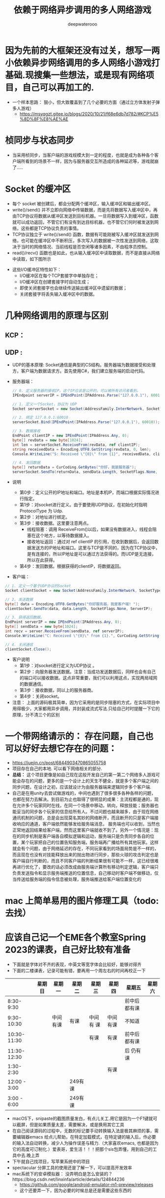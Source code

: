 #+latex_class: cn-article
#+title: 依赖于网络异步调用的多人网络游戏
#+author: deepwaterooo

* 因为先前的大框架还没有过关，想写一两小依赖异步网络调用的多人网络小游戏打基础.现搜集一些想法，或是现有网络项目，自己可以再加工的. 
- 一个样本思路： 狠小，但大致覆盖到了几个必要的方面（通过立方体发射子弹多人游戏）
  - https://msyqgzt.gitee.io/blogs/2020/10/21/f68e6db7d782/#KCP%E5%8D%8F%E8%AE%AE

* 桢同步与状态同步
  
[[./pic/readme_20230209_150634.png]]
- 当采用桢同步，当客户端的游戏规模大到一定的程度，也就是成为各种各个客户端所看到的场景不一样，因为与服务器交互所造成的各种延迟等，游戏就崩了.....
* Socket 的缓冲区
- 每个 socket 被创建后，都会分配两个缓冲区，输入缓冲区和输出缓冲区。
- write()/send() 并不立即向网络中传输数据，而是先将数据写入缓冲区中，再由TCP协议将数据从缓冲区发送到目标机器。一旦将数据写入到缓冲区，函数就可以成功返回，不管它们有没有到达目标机器，也不管它们何时被发送到网络，这些都是TCP协议负责的事情。
- TCP协议独立于 write()/send() 函数，数据有可能刚被写入缓冲区就发送到网络，也可能在缓冲区中不断积压，多次写入的数据被一次性发送到网络，这取决于当时的网络情况、当前线程是否空闲等诸多因素，不由程序员控制。
- read()/recv() 函数也是如此，也从输入缓冲区中读取数据，而不是直接从网络中读取，如下图所示
  
[[./pic/readme_20230210_142230.png]]
- 这些I/O缓冲区特性如下：
  - I/O缓冲区在每个TCP套接字中单独存在；
  - I/O缓冲区在创建套接字时自动生成；
  - 即使关闭套接字也会继续传送输出缓冲区中遗留的数据；
  - 关闭套接字将丢失输入缓冲区中的数据。

* 几种网络调用的原理与区别
** KCP： 
  
[[./pic/readme_20230210_101745.png]]
** UDP : 
- UDP的基本原理: Socket通信是典型的CS结构。服务器端为数据接受和处理方，客户端为数据请求方。首先使用C#，我们建立服务端的启动代码。
- 服务器端： 
  #+BEGIN_SRC csharp
// 0. 定义服务器的接收IP。这个IP应该是公开的，可以被所有访问者看到。
IPEndpoint serverIP = IPEndPoint(IPAddress.Parse("127.0.0.1"), 60010);

// 1. 定义一个Socket，协议为 UDP
Socket serverSocket = new Socket(AddressFamily.InterNetwork, SocketType.Dgram, ProtocolType.Udp);

// 2. 绑定 127.0.0.1:60010
serverSocket.Bind(IPEndPoint(IPAddress.Parse("127.0.0.1"), 60010));

// 3. 数据接收
EndPoint clientIP = new IPEndPoint(IPAddress.Any, 0);
byte[] revData = new byte[1024]; 
int len = serverSocket.ReceiveFrom(revData, ref clientIP);
string receivedData = Encoding.UTF8.GetString(revData, 0, len);
Console.WriteLine("S: Received \"{0}\" from {1}", receivedData, clientIP);

// 4. 发回数据
byte[] returnData = CurCoding.GetBytes("你好，我是服务器");
serverSocket.SendTo(returnData, sendData.Length, SocketFlags.None, clientIP);
  #+END_SRC
- 说明
  - 第0步：定义公开的IP地址和端口。地址是本机IP，而端口根据实际情况进行指定。
  - 第1步：对socket进行定义。由于要使用UDP协议，在初始化时指明 ProtocolType 为 Udp.
  - 第2步：对地址进行绑定。
  - 第3步：接收数据。这里要注意两点。
    - 线程阻塞：调用 ReceiveFrom()以后，如果没有数据进入，线程会阻塞在这个地方，以等待数据接入。
    - 接收地址返回：通过对 ref clientIP 的引用，在收到数据后，会返回数据发送方的IP地址和端口。这里与TCP是不同的，因为在TCP协议中，是有连接的，所以IP地址是可以通过方法获得的。而UDP是无连接，所以在此获得。
  - 第4步：发回数据。根据获得的clientIP，将数据返回。
- 客户端： 
#+BEGIN_SRC csharp
// 1. 定义一个基于UDP协议的Socket
Socket clientSocket = new Socket(AddressFamily.InterNetwork, SocketType.Dgram, ProtocolType.Udp);

// 2. 发送数据
byte[] data = Encoding.UTF8.GetBytes("你好服务器，我是客户端! ");
clientSocket.SendTo(data, data.Length, SocketFlags.None, ServerIP);

// 3. 获得返回数据。
EndPoint serverIP = new IPEndPoint(IPAddress.Any, 0);
byte[] sendData = new byte[1024];
int recv = server.ReceiveFrom(sendData, ref serverIP);
Console.WriteLine("C: Received \"{0}\" from {1}.", CurCoding.GetString(sendData, 0, recv), serverIP.ToString());

// 4. 关闭通信
clientSocket.Close();
#+END_SRC
- 客户说明
  - 第1步：对socket进行定义为UDP协议 。
  - 第2步：向服务器发送数据。注意：当成功发送数据后，同样也会有自己的端口可以接收数据。这点非常重要，我们可以利用这点，实现两局域网的数据通信。
  - 第3步：接收数据，同以上的服务器商。
  - 第4步：关闭socket。
- 注意： 上面的源码极其简单，因为它采用的是同步阻塞的方式，在实际项目中用得极少，大家都用异步调用，并封装成流式写法.只给自己时时提醒一下它的原理，分不清三个的区别

* 一个带网络请示的： 存在问题，自己也可以好好去想它存在的问题： 
- https://juejin.cn/post/6844903470865055758
- 项目存在自己的本地. 可以看下网络相关的部分.
- *总结：* 这个项目更像是如自己现在这般开发自己的第一第二个网络多人游戏可能会存在的问题，更多的是一个设计上的天生不健全，就是多个客户端之间的同步问题，在设计之初，应该就设计为由服务器端来逻辑同步多个客户端. 
- 自己是在用unity去尝试做游戏的，中间也遇到了很多很多各种各样的问题，也都在努力去解决。到目前为止也取得了很明显的成果：主流程都是通的，现在允许多个玩家同时在线，在同一个场景中移动，转向，释放技能；服务器也能妥当的同步各个玩家的信息给所有人。不过问题也越来越多，由于现在网络通讯机制的问题，总是会出现莫名其妙的网络断开，而且断开的只是客户端接收响应的通道，客户端依然能够发给服务端消息， 服务端也可以收到，当然也正常地返回结果给客户端，然而这里客户端就收不到了。另外一个情况是：现在的同步机制是客户端各自模拟逻辑和运动，服务端只是负责同步各自的位置，某个玩家把自己的位置告知服务端，服务端再广播给所有其他玩家。这样就会有个问题，由于网络延迟的存在，不同玩家看到的场面局势是不一样的，而且现在也没有对技能释放出来的抛出物进行同步，那些火球的攻击判定也是客户端自行判断的，而且不同客户端的判断结果很有可能不一样，这已经很难再进行优化了，要改的话必须改成由服务端计算所有移动判定逻辑，客户端只负责发送指令和显示服务端推送的位置信息，自己移动时客户端不做移动，仅当传送给服务端的指令信息被处理，服务端推送给客户端位置变化的
* mac 上简单易用的图片修理工具（todo: 去找）
* 应该自己记一个EME各个教室Spring 2023的课表，自己好比较有准备
- 下面就是字体对不齐的表现，中英文等宽字体会比较好，能够对得齐
- 下面的二楼课表，记录可能有错，要再用一个周左右的时间再校正一下
|--------------+--------+----------+---------+-----------+----------+------------------+--------|
|              | 星期日 | 星期一   | 星期二  | 星期三    | 星期四   | 星期五           | 星期六 |
|--------------+--------+----------+---------+-----------+----------+------------------+--------|
|    8:30-9:30 |        |          |         |           |          | 前中后都有课     |        |
|   9:30-10:30 |        | 中间有课   | 有课    | 中间有 课   | 中间有课   | 不知道      |        |
|  10:30-11:30 |        |          |         | 有课       | 有课      | 前中后都有课     |        |
|  11:30-12:30 |        |          |         |           |          | 后 仍有课            |        |
|--------------+--------+----------+---------+-----------+----------+------------------+--------|
|    1:30-2:30 |        |          |         |           | 有课     |                  |        |
| 12:00 - 3:00 |        |          | 249有课 |           |          |                  |        |
|  3:00 - 6:00 |        |          | 249有课 |           |          |                  |        |
|--------------+--------+----------+---------+-----------+----------+------------------+--------|
- macOS下，snipaste的截图质量发白，有点儿关工.用它是因为一个F1键就可以截屏，但是如果质量太差，需要解决，或是换用其它工具
- 在自己阅读源码的过程中，无数的标记要手动转换输入法是极其麻烦的事，需要编辑器emacs 给点儿帮助，在特定加载模式，在特定键的输入后，作必要的输入法自动转换，减少人为操作误差与精力.（大家喜欢emacs, 也都是因为它的高度可订制化.）爱表哥，爱生活！！！把那个sis包弄懂，用到自己的工具中去.晚上弄
- 下午就自己找项目，写苹果系统中的项目
- spectacular 分屏工具的使用还是了解一下，可以提高开发效率
- mac系统下的安卓模拟器： 没弄明白是怎么安装的？https://blog.csdn.net/linxinfa/article/details/124844236
  - https://github.com/google/android-emulator-m1-preview/releases 
  - 这个还要弄一下，因为必要的时候总是还是需要这些东西的
* 因为对自己系统的开发环境仍然是感觉不熟悉，先试着整个小应用熟悉一下
- 想写一个麻将连连看连连打，可是无从下手，会参考别人的教程，再自己网络搜索一下，试图解决这个问题.若是实在没有图片，就用别的图片代替.
- 麻将文： https://blog.csdn.net/dlyhy/article/details/121325244?utm_medium=distribute.pc_relevant.none-task-blog-2~default~baidujs_baidulandingword~default-1-121325244-blog-120835692.pc_relevant_aa&spm=1001.2101.3001.4242.2&utm_relevant_index=4
- 菜单：最开始学的是Visual Basic 窗体设计与实现，但是现在全忘光了，连什么方法写在哪里都还需要再科普一下.....但是会把它写出来
  - https://www.dongchuanmin.com/net/2540.html
  - https://www.dongchuanmin.com/net/2550.html